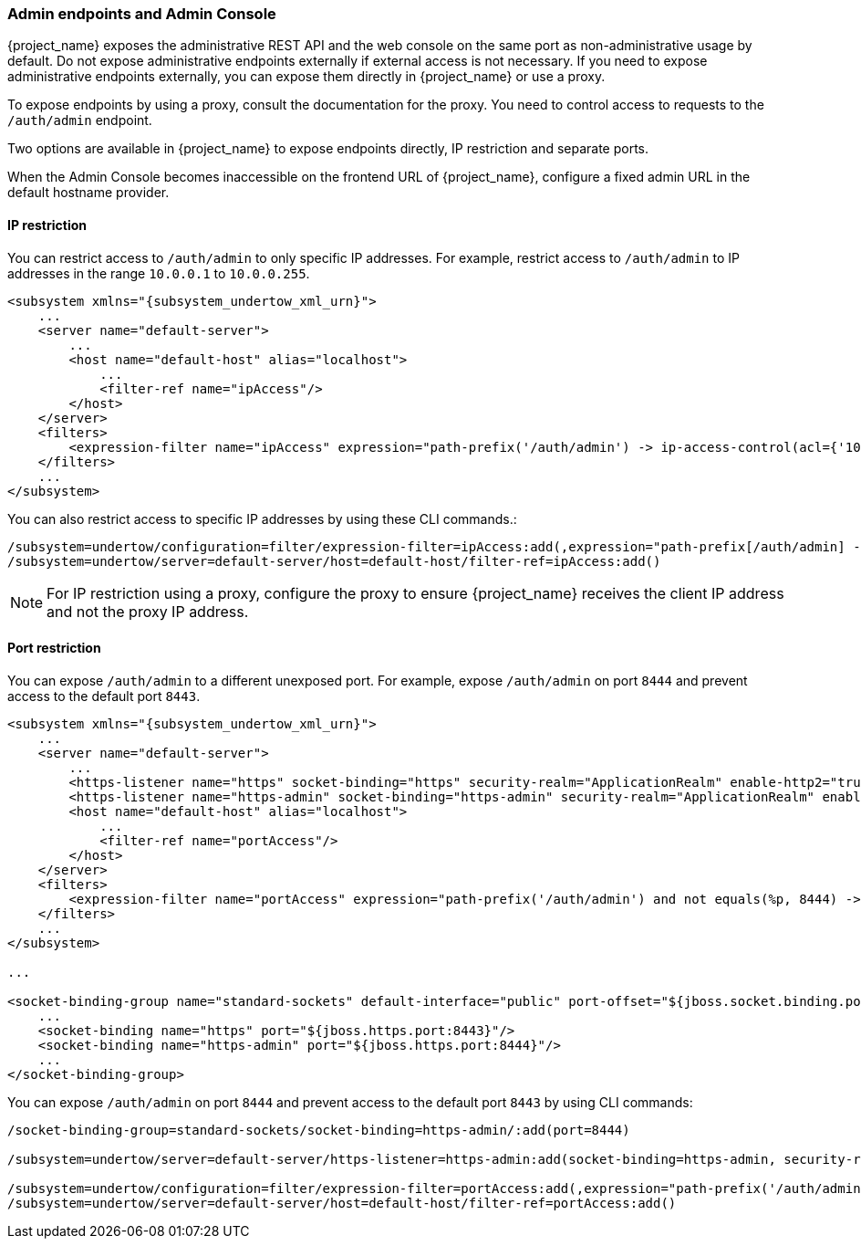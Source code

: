 
=== Admin endpoints and Admin Console

{project_name} exposes the administrative REST API and the web console on the same port as non-administrative usage by default. Do not expose administrative endpoints externally if external access is not necessary. If you need to expose administrative endpoints externally, you can expose them directly in {project_name} or use a proxy.

To expose endpoints by using a proxy, consult the documentation for the proxy. You need to control access to requests to the `/auth/admin` endpoint.

Two options are available in {project_name} to expose endpoints directly, IP restriction and separate ports.

When the Admin Console becomes inaccessible on the frontend URL of {project_name}, configure a fixed admin URL in the default hostname provider.

==== IP restriction

You can restrict access to `/auth/admin` to only specific IP addresses. For example, restrict access to `/auth/admin` to IP addresses in the range `10.0.0.1` to `10.0.0.255`.

[source,xml,subs="attributes+"]
----
<subsystem xmlns="{subsystem_undertow_xml_urn}">
    ...
    <server name="default-server">
        ...
        <host name="default-host" alias="localhost">
            ...
            <filter-ref name="ipAccess"/>
        </host>
    </server>
    <filters>
        <expression-filter name="ipAccess" expression="path-prefix('/auth/admin') -> ip-access-control(acl={'10.0.0.0/24 allow'})"/>
    </filters>
    ...
</subsystem>
----

You can also restrict access to specific IP addresses by using these CLI commands.:

[source,bash]
----
/subsystem=undertow/configuration=filter/expression-filter=ipAccess:add(,expression="path-prefix[/auth/admin] -> ip-access-control(acl={'10.0.0.0/24 allow'})")
/subsystem=undertow/server=default-server/host=default-host/filter-ref=ipAccess:add()
----

[NOTE]
====
For IP restriction using a proxy, configure the proxy to ensure {project_name} receives the client IP address and not the proxy IP address.
====

==== Port restriction

You can expose `/auth/admin` to a different unexposed port. For example, expose `/auth/admin` on port `8444` and prevent access to the default port `8443`.

[source,xml,subs="attributes+"]
----
<subsystem xmlns="{subsystem_undertow_xml_urn}">
    ...
    <server name="default-server">
        ...
        <https-listener name="https" socket-binding="https" security-realm="ApplicationRealm" enable-http2="true"/>
        <https-listener name="https-admin" socket-binding="https-admin" security-realm="ApplicationRealm" enable-http2="true"/>
        <host name="default-host" alias="localhost">
            ...
            <filter-ref name="portAccess"/>
        </host>
    </server>
    <filters>
        <expression-filter name="portAccess" expression="path-prefix('/auth/admin') and not equals(%p, 8444) -> response-code(403)"/>
    </filters>
    ...
</subsystem>

...

<socket-binding-group name="standard-sockets" default-interface="public" port-offset="${jboss.socket.binding.port-offset:0}">
    ...
    <socket-binding name="https" port="${jboss.https.port:8443}"/>
    <socket-binding name="https-admin" port="${jboss.https.port:8444}"/>
    ...
</socket-binding-group>
----

You can expose `/auth/admin` on port `8444` and prevent access to the default port `8443` by using CLI commands:

[source,bash]
----
/socket-binding-group=standard-sockets/socket-binding=https-admin/:add(port=8444)

/subsystem=undertow/server=default-server/https-listener=https-admin:add(socket-binding=https-admin, security-realm=ApplicationRealm, enable-http2=true)

/subsystem=undertow/configuration=filter/expression-filter=portAccess:add(,expression="path-prefix('/auth/admin') and not equals(%p, 8444) -> response-code(403)")
/subsystem=undertow/server=default-server/host=default-host/filter-ref=portAccess:add()
----
